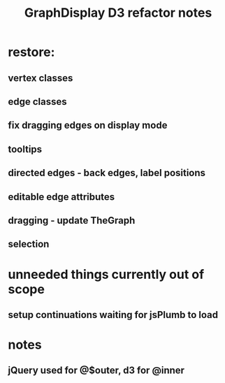 #+TITLE: GraphDisplay D3 refactor notes

* restore:

** vertex classes
** edge classes

** fix dragging edges on display mode

** tooltips
** directed edges - back edges, label positions
** editable edge attributes
** dragging - update TheGraph
** selection

* unneeded things currently out of scope
** setup continuations waiting for jsPlumb to load

* notes
** jQuery used for @$outer, d3 for @inner

